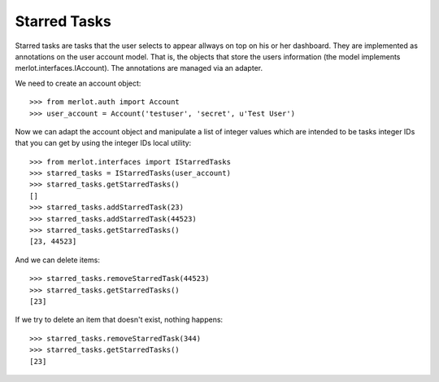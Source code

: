 Starred Tasks
-------------

.. :doctest:
.. :setup: merlot.tests.setup
.. :teardown: merlot.tests.teardown
.. :layer: merlot.tests.browser_layer

Starred tasks are tasks that the user selects to appear allways on top on his
or her dashboard. They are implemented as annotations on the user account
model. That is, the objects that store the users information (the model
implements merlot.interfaces.IAccount). The annotations are managed via an
adapter.

We need to create an account object::

    >>> from merlot.auth import Account
    >>> user_account = Account('testuser', 'secret', u'Test User')

Now we can adapt the account object and manipulate a list of integer values
which are intended to be tasks integer IDs that you can get by using the
integer IDs local utility::

    >>> from merlot.interfaces import IStarredTasks
    >>> starred_tasks = IStarredTasks(user_account)
    >>> starred_tasks.getStarredTasks()
    []
    >>> starred_tasks.addStarredTask(23)
    >>> starred_tasks.addStarredTask(44523)
    >>> starred_tasks.getStarredTasks()
    [23, 44523]

And we can delete items::

    >>> starred_tasks.removeStarredTask(44523)
    >>> starred_tasks.getStarredTasks()
    [23]

If we try to delete an item that doesn't exist, nothing happens::

    >>> starred_tasks.removeStarredTask(344)
    >>> starred_tasks.getStarredTasks()
    [23]
